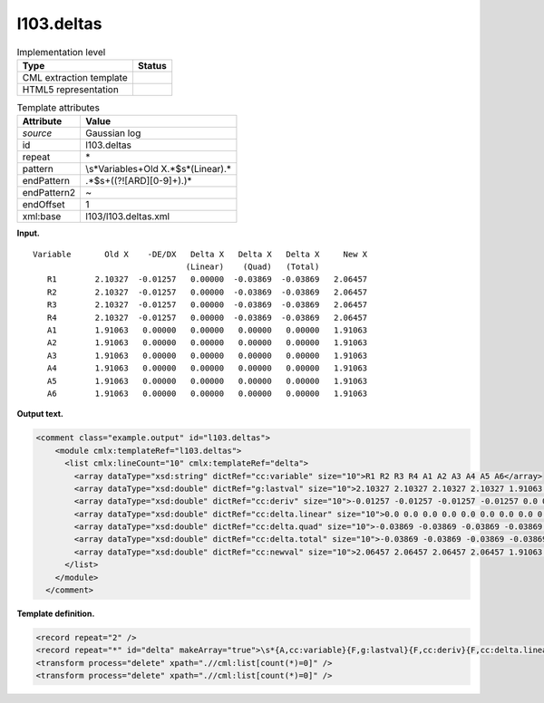 .. _l103.deltas-d3e11665:

l103.deltas
===========

.. table:: Implementation level

   +-----------------------------------+-----------------------------------+
   | Type                              | Status                            |
   +===================================+===================================+
   | CML extraction template           | |image0|                          |
   +-----------------------------------+-----------------------------------+
   | HTML5 representation              | |image1|                          |
   +-----------------------------------+-----------------------------------+

.. table:: Template attributes

   +-----------------------------------+-----------------------------------+
   | Attribute                         | Value                             |
   +===================================+===================================+
   | *source*                          | Gaussian log                      |
   +-----------------------------------+-----------------------------------+
   | id                                | l103.deltas                       |
   +-----------------------------------+-----------------------------------+
   | repeat                            | \*                                |
   +-----------------------------------+-----------------------------------+
   | pattern                           | \\s*Variable\s+Old                |
   |                                   | X.*$\s*\(Linear\).\*              |
   +-----------------------------------+-----------------------------------+
   | endPattern                        | .*$\s+((?![ARD][0-9]+).)\*        |
   +-----------------------------------+-----------------------------------+
   | endPattern2                       | ~                                 |
   +-----------------------------------+-----------------------------------+
   | endOffset                         | 1                                 |
   +-----------------------------------+-----------------------------------+
   | xml:base                          | l103/l103.deltas.xml              |
   +-----------------------------------+-----------------------------------+

**Input.**

::

    Variable       Old X    -DE/DX   Delta X   Delta X   Delta X     New X
                                    (Linear)    (Quad)   (Total)
       R1        2.10327  -0.01257   0.00000  -0.03869  -0.03869   2.06457
       R2        2.10327  -0.01257   0.00000  -0.03869  -0.03869   2.06457
       R3        2.10327  -0.01257   0.00000  -0.03869  -0.03869   2.06457
       R4        2.10327  -0.01257   0.00000  -0.03869  -0.03869   2.06457
       A1        1.91063   0.00000   0.00000   0.00000   0.00000   1.91063
       A2        1.91063   0.00000   0.00000   0.00000   0.00000   1.91063
       A3        1.91063   0.00000   0.00000   0.00000   0.00000   1.91063
       A4        1.91063   0.00000   0.00000   0.00000   0.00000   1.91063
       A5        1.91063   0.00000   0.00000   0.00000   0.00000   1.91063
       A6        1.91063   0.00000   0.00000   0.00000   0.00000   1.91063
       

**Output text.**

.. code:: xml

   <comment class="example.output" id="l103.deltas">
       <module cmlx:templateRef="l103.deltas">
         <list cmlx:lineCount="10" cmlx:templateRef="delta">
           <array dataType="xsd:string" dictRef="cc:variable" size="10">R1 R2 R3 R4 A1 A2 A3 A4 A5 A6</array>
           <array dataType="xsd:double" dictRef="g:lastval" size="10">2.10327 2.10327 2.10327 2.10327 1.91063 1.91063 1.91063 1.91063 1.91063 1.91063</array>
           <array dataType="xsd:double" dictRef="cc:deriv" size="10">-0.01257 -0.01257 -0.01257 -0.01257 0.0 0.0 0.0 0.0 0.0 0.0</array>
           <array dataType="xsd:double" dictRef="cc:delta.linear" size="10">0.0 0.0 0.0 0.0 0.0 0.0 0.0 0.0 0.0 0.0</array>
           <array dataType="xsd:double" dictRef="cc:delta.quad" size="10">-0.03869 -0.03869 -0.03869 -0.03869 0.0 0.0 0.0 0.0 0.0 0.0</array>
           <array dataType="xsd:double" dictRef="cc:delta.total" size="10">-0.03869 -0.03869 -0.03869 -0.03869 0.0 0.0 0.0 0.0 0.0 0.0</array>
           <array dataType="xsd:double" dictRef="cc:newval" size="10">2.06457 2.06457 2.06457 2.06457 1.91063 1.91063 1.91063 1.91063 1.91063 1.91063</array>
         </list>
       </module>
     </comment>

**Template definition.**

.. code:: xml

   <record repeat="2" />
   <record repeat="*" id="delta" makeArray="true">\s*{A,cc:variable}{F,g:lastval}{F,cc:deriv}{F,cc:delta.linear}{F,cc:delta.quad}{F,cc:delta.total}{F,cc:newval}\s*</record>
   <transform process="delete" xpath=".//cml:list[count(*)=0]" />
   <transform process="delete" xpath=".//cml:list[count(*)=0]" />

.. |image0| image:: ../../imgs/Total.png
.. |image1| image:: ../../imgs/None.png
